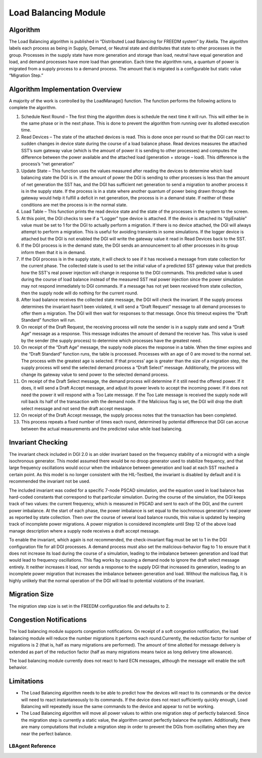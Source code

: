 Load Balancing Module
=====================

Algorithm
---------

The Load Balancing algorithm is published in “Distributed Load Balancing for FREEDM system” by Akella.  
The algorithm labels each process as being in Supply, Demand, or Neutral state and distributes that state to other processes in the group. Processes in the supply state have more generation and storage than load, neutral have equal generation and load, and demand processes have more load than generation.
Each time the algorithm runs, a quantum of power is migrated from a supply process to a demand process. The amount that is migrated is a configurable but static value “Migration Step.”

Algorithm Implementation Overview
---------------------------------

A majority of the work is controlled by the LoadManage() function. The function performs the following actions to complete the algorithm.

#. Schedule Next Round – The first thing the algorithm does is schedule the next time it will run. This will either be in the same phase or in the next phase. This is done to prevent the algorithm from running over its allotted execution time.
#. Read Devices – The state of the attached devices is read. This is done once per round so that the DGI can react to sudden changes in device state during the course of a load balance phase.  Read devices measures the attached SST’s sum gateway value (which is the amount of power it is sending to other processes) and computes the difference between the power available and the attached load (generation + storage – load). This difference is the process’s “net generation”
#. Update State – This function uses the values measured after reading the devices to determine which load balancing state the DGI is in. If the amount of power the DGI is sending to other processes is less than the amount of net generation the SST has, and the DGI has sufficient net generation to send a migration to another process it is in the supply state. If the process is in a state where another quantum of power being drawn through the gateway would help it fulfill a deficit in net generation, the process is in a demand state. If neither of these conditions are met the process is in the normal state.
#. Load Table – This function prints the read device state and the state of the processes in the system to the screen.
#. At this point, the DGI checks to see if a “Logger” type device is attached. If the device is attached its “dgiEnable” value must be set to 1 for the DGI to actually perform a migration. If there is no device attached, the DGI will always attempt to perform a migration. This is useful for avoiding transients in some simulations. If the logger device is attached but the DGI is not enabled the DGI will write the gateway value it read in Read Devices back to the SST.
#. If the DGI process is in the demand state, the DGI sends an announcement to all other processes in its group inform them that it is in demand. 
#. If the DGI process is in the supply state, it will check to see if it has received a message from state collection for the current phase. The collected state is used to set the initial value of a predicted SST gateway value that predicts how the SST's real power injection will change in response to the DGI commands. This predicted value is used during the course of load balance instead of the measured SST real power injection since the power simulation may not respond immediately to DGI commands. If a message has not yet been received from state collection, then the supply node will do nothing for the current round.
#. After load balance receives the collected state message, the DGI will check the invariant. If the supply process determines the invariant hasn’t been violated, it will send a “Draft Request” message to all demand processes to offer them a migration. The DGI will then wait for responses to that message. Once this timeout expires the “Draft Standard” function will run.
#. On receipt of the Draft Request, the receiving process will note the sender is in a supply state and send a “Draft Age” message as a response. This message indicates the amount of demand the receiver has. This value is used by the sender (the supply process) to determine which processes have the greatest need.
#. On receipt of the “Draft Age” message, the supply node places the response in a table. When the timer expires and the “Draft Standard” function runs, the table is processed. Processes with an age of 0 are moved to the normal set. The process with the greatest age is selected. If that process’ age is greater than the size of a migration step, the supply process will send the selected demand process a “Draft Select” message. Additionally, the process will change its gateway value to send power to the selected demand process.
#. On receipt of the Draft Select message, the demand process will determine if it still need the offered power. If it does, it will send a Draft Accept message, and adjust its power levels to accept the incoming power. If it does not need the power it will respond with a Too Late message. If the Too Late message is received the supply node will roll back its half of the transaction with the demand node. If the Malicious flag is set, the DGI will drop the draft select message and not send the draft accept message.
#. On receipt of the Draft Accept message, the supply process notes that the transaction has been completed.
#. This process repeats a fixed number of times each round, determined by potential difference that DGI can accrue between the actual measurements and the predicted value while load balancing.

Invariant Checking
------------------
The invariant check included in DGI 2.0 is an older invariant based on the frequency stability of a microgrid with a single isochronous generator. This model assumed there would be no droop generator used to stabilize frequency, and that large frequency oscillations would occur when the imbalance between generation and load at each SST reached a certain point. As this model is no longer consistent with the HIL-Testbed, the invariant is disabled by default and it is recommended the invariant not be used.

The included invariant was coded for a specific 7-node PSCAD simulation, and the equation used in load balance has hard-coded constants that correspond to that particular simulation. During the course of the simulation, the DGI keeps track of two values: the current frequency, which is measured in PSCAD and sent to each of the DGI, and the current power imbalance. At the start of each phase, the power imbalance is set equal to the isochronous generator's real power as reported by state collection. Then over the course of several load balance rounds, this value is updated by keeping track of incomplete power migrations. A power migration is considered incomplete until Step 12 of the above load manage description where a supply node receives a draft accept message.

To enable the invariant, which again is not recommended, the check-invariant flag must be set to 1 in the DGI configuration file for all DGI processes. A demand process must also set the malicious-behavior flag to 1 to ensure that it does not increase its load during the course of a simulation, leading to the imbalance between generation and load that would lead to frequency oscillations. This flag works by causing a demand node to ignore the draft select message entirely. It neither increases it load, nor sends a response to the supply DGI that increased its generation, leading to an incomplete power migration that increases the imbalance between generation and load. Without the malicious flag, it is highly unlikely that the normal operation of the DGI will lead to potential violations of the invariant.

Migration Size
--------------
The migration step size is set in the FREEDM configuration file and defaults to 2.


Congestion Notifications
------------------------

The load balancing module supports congestion notifications. On receipt of a soft congestion notification, the load balancing module will reduce the number migrations it performs each round.Currently, the reduction factor for number of migrations is 2 (that is, half as many migrations are performed). The amount of time allotted for message delivery is extended as part of the reduction factor (half as many migrations means twice as long delivery time allowance).

The load balancing module currently does not react to hard ECN messages, although the message will enable the soft behavior.

Limitations
------------
* The Load Balancing algorithm needs to be able to predict how the devices will react to its commands or the device will need to react instantaneously to its commands. If the device does not react sufficiently quickly enough, Load Balancing will repeatedly issue the same commands to the device and appear to not be working.
* The Load Balancing algorithm will move all power values to within one migration step of perfectly balanced. Since the migration step is currently a static value, the algorithm cannot perfectly balance the system. Additionally, there are many computations that include a migration step in order to prevent the DGIs from oscillating when they are near the perfect balance.

LBAgent Reference
^^^^^^^^^^^^^^^^^^^^^^^^^^

.. doxygenclass:: freedm::broker::lb::LBAgent
    :members:
    :protected-members:
    :private-members:
    :no-link:



